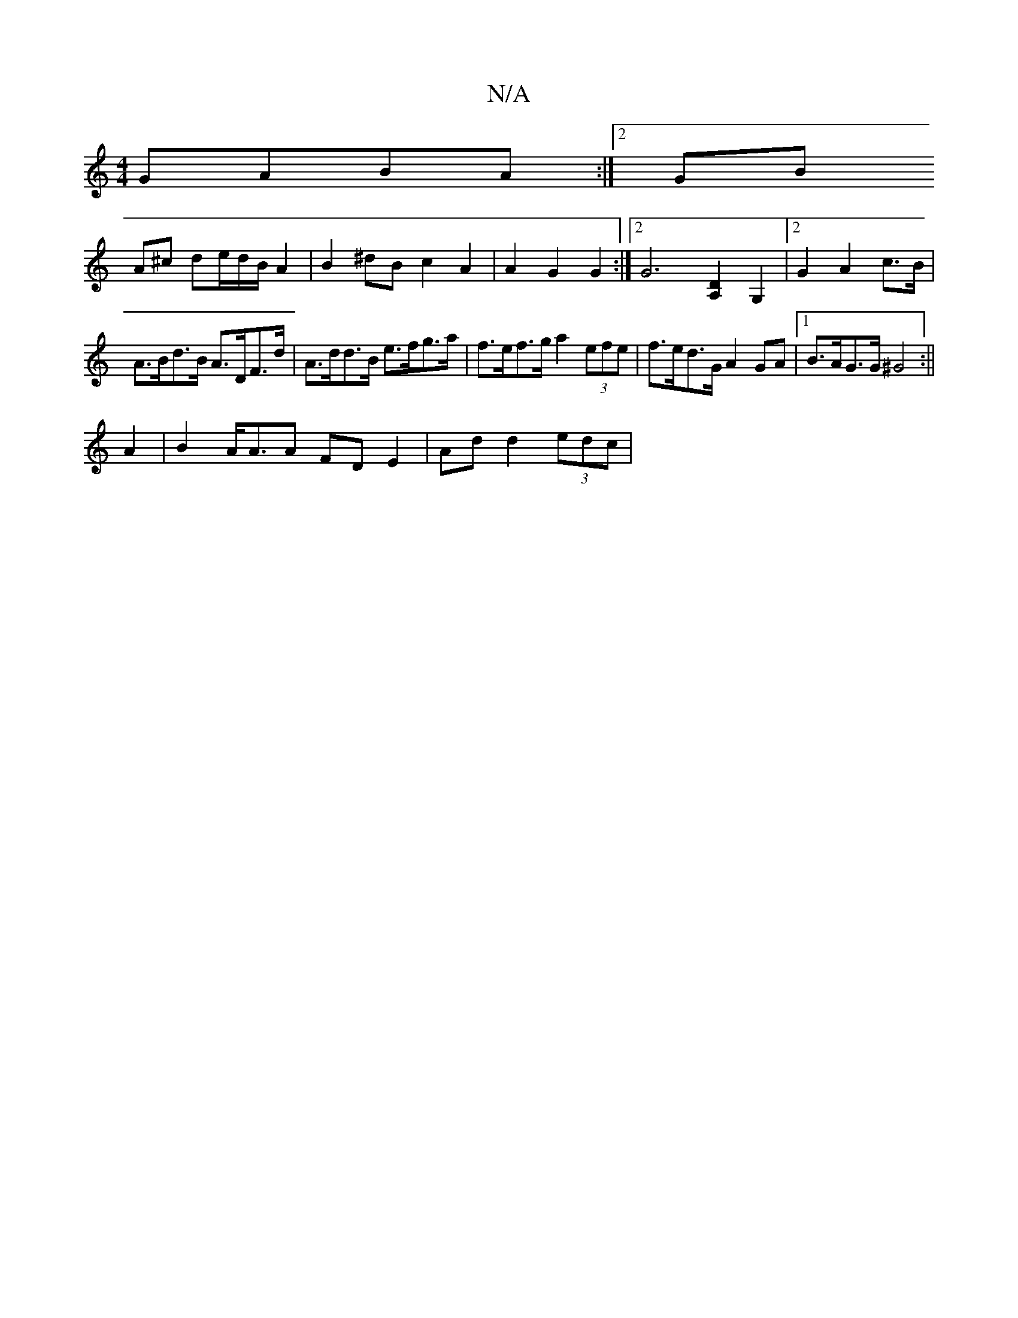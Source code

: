 X:1
T:N/A
M:4/4
R:N/A
K:Cmajor
2 GABA:|2 GB
A^c de/d/B/ A2 | B2^dB c2A2 | A2 G2 G2 :|2 [G6] [A,2D2] G,2 | [2G2A2c>B| A>Bd>B A>DF>d | A>dd>B e>fg>a | f>ef>g a2 (3efe | f>ed>G A2GA |1 B>AG>G ^G4 :||
A2|B2 A/2A3/2A FDE2|Ad d2 (3edc | 